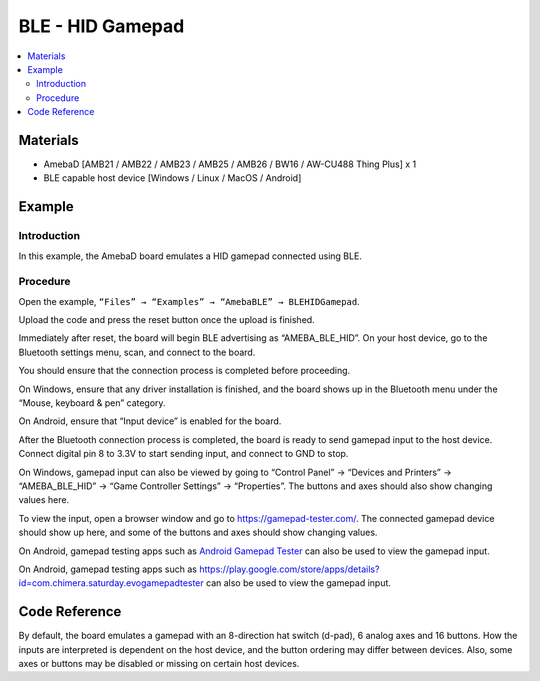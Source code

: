BLE - HID Gamepad
=================

.. contents::
  :local:
  :depth: 2

Materials
---------

- AmebaD [AMB21 / AMB22 / AMB23 / AMB25 / AMB26 / BW16 / AW-CU488 Thing Plus] x 1

- BLE capable host device [Windows / Linux / MacOS / Android]

Example
-------

Introduction
~~~~~~~~~~~~

In this example, the AmebaD board emulates a HID gamepad connected using BLE. 

Procedure
~~~~~~~~~

Open the example, ``“Files” → “Examples” → “AmebaBLE” → BLEHIDGamepad``.

|image01|

Upload the code and press the reset button once the upload is finished. 

Immediately after reset, the board will begin BLE advertising as “AMEBA_BLE_HID”. On your host device, go to the Bluetooth settings menu, scan, and connect to the board.

You should ensure that the connection process is completed before proceeding. 

On Windows, ensure that any driver installation is finished, and the board shows up in the Bluetooth menu under the “Mouse, keyboard & pen” category. 

|image02|

On Android, ensure that “Input device” is enabled for the board.

|image03|

After the Bluetooth connection process is completed, the board is ready to send gamepad input to the host device. Connect digital pin 8 to 3.3V to start sending input, and connect to GND to stop.

On Windows, gamepad input can also be viewed by going to “Control Panel” -> “Devices and Printers” -> “AMEBA_BLE_HID” -> “Game Controller Settings” -> “Properties”. The buttons and axes should also show changing values here.

|image04|

|image05|

To view the input, open a browser window and go to https://gamepad-tester.com/. The connected gamepad device should show up here, and some of the buttons and axes should show changing values.

On Android, gamepad testing apps such as `Android Gamepad Tester <https://play.google.com/store/apps/details?id=com.chimera.saturday.evogamepadtester>`_  
can also be used to view the gamepad input.

|image06|

On Android, gamepad testing apps such as https://play.google.com/store/apps/details?id=com.chimera.saturday.evogamepadtester can also be used to view the gamepad input.

|image07|

Code Reference
--------------

By default, the board emulates a gamepad with an 8-direction hat switch (d-pad), 6 analog axes and 16 buttons. How the inputs are interpreted is dependent on the host device, and the button ordering may differ between devices. Also, some axes or buttons may be disabled or missing on certain host devices. 

.. |image01| image:: ../../../../_static/amebad/Example_Guides/BLE/BLE_HID_Gamepad/image01.png
   :width:  637 px
   :height:  1202 px
.. |image02| image:: ../../../../_static/amebad/Example_Guides/BLE/BLE_HID_Gamepad/image02.png
   :width:  2560 px
   :height:  1395 px
   :scale: 30%
.. |image03| image:: ../../../../_static/amebad/Example_Guides/BLE/BLE_HID_Gamepad/image03.png
   :width:  1440 px
   :height:  2880 px
   :scale: 30%
.. |image04| image:: ../../../../_static/amebad/Example_Guides/BLE/BLE_HID_Gamepad/image04.png
   :width:  1006 px
   :height:  585 px
   :scale: 80%
.. |image05| image:: ../../../../_static/amebad/Example_Guides/BLE/BLE_HID_Gamepad/image05.png
   :width:  952 px
   :height:  658 px
.. |image06| image:: ../../../../_static/amebad/Example_Guides/BLE/BLE_HID_Gamepad/image06.png
   :width:  952 px
   :height:  658 px
.. |image07| image:: ../../../../_static/amebad/Example_Guides/BLE/BLE_HID_Gamepad/image07.png
   :width:  2880 px
   :height:  1440 px
   :scale: 30%
   
